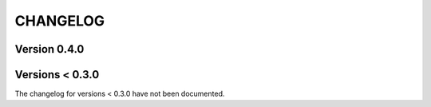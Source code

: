 CHANGELOG
=========

Version 0.4.0
-------------



Versions < 0.3.0
----------------
The changelog for versions < 0.3.0 have not been documented.